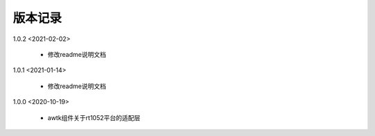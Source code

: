 
版本记录
========

1.0.2 <2021-02-02>

    * 修改readme说明文档
    
1.0.1 <2021-01-14>

    * 修改readme说明文档
    
1.0.0 <2020-10-19>

    * awtk组件关于rt1052平台的适配层


